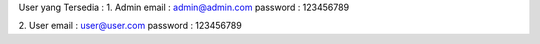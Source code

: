 User yang Tersedia :
1. Admin
email : admin@admin.com
password : 123456789

2. User
email : user@user.com
password : 123456789
			
